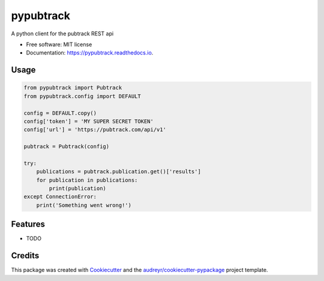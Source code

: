 ==========
pypubtrack
==========

.. image:: ./main.png


.. image:: https://img.shields.io/pypi/v/pypubtrack.svg
        :target: https://pypi.python.org/pypi/pypubtrack

.. image:: https://img.shields.io/travis/the16thpythonist/pypubtrack.svg
        :target: https://travis-ci.com/the16thpythonist/pypubtrack

.. image:: https://readthedocs.org/projects/pypubtrack/badge/?version=latest
        :target: https://pypubtrack.readthedocs.io/en/latest/?badge=latest
        :alt: Documentation Status


.. image:: https://pyup.io/repos/github/the16thpythonist/pypubtrack/shield.svg
     :target: https://pyup.io/repos/github/the16thpythonist/pypubtrack/
     :alt: Updates



A python client for the pubtrack REST api


* Free software: MIT license
* Documentation: https://pypubtrack.readthedocs.io.


Usage
-----

.. code-block:: python

    from pypubtrack import Pubtrack
    from pypubtrack.config import DEFAULT

    config = DEFAULT.copy()
    config['token'] = 'MY SUPER SECRET TOKEN'
    config['url'] = 'https://pubtrack.com/api/v1'

    pubtrack = Pubtrack(config)

    try:
        publications = pubtrack.publication.get()['results']
        for publication in publications:
            print(publication)
    except ConnectionError:
        print('Something went wrong!')


Features
--------

* TODO

Credits
-------

This package was created with Cookiecutter_ and the `audreyr/cookiecutter-pypackage`_ project template.

.. _Cookiecutter: https://github.com/audreyr/cookiecutter
.. _`audreyr/cookiecutter-pypackage`: https://github.com/audreyr/cookiecutter-pypackage
